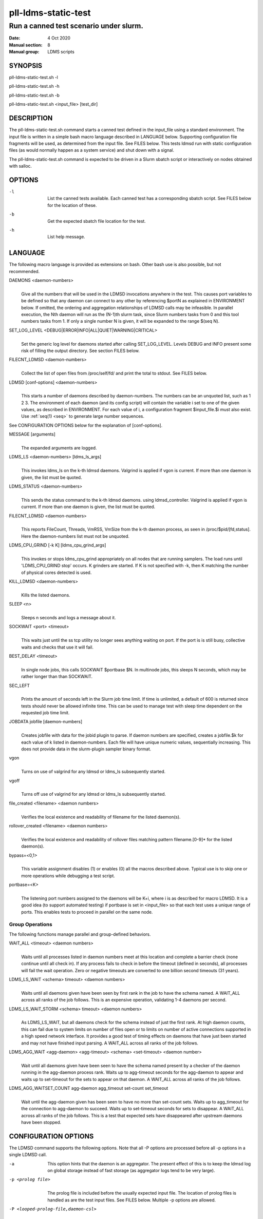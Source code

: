 .. _pll-ldms-static-test:

====================
pll-ldms-static-test
====================

----------------------------------------
Run a canned test scenario under slurm.
----------------------------------------

:Date:   4 Oct 2020
:Manual section: 8
:Manual group: LDMS scripts

SYNOPSIS
========

pll-ldms-static-test.sh -l

pll-ldms-static-test.sh -h

pll-ldms-static-test.sh -b

pll-ldms-static-test.sh <input_file> [test_dir]

DESCRIPTION
===========

The pll-ldms-static-test.sh command starts a canned test defined in the
input_file using a standard environment. The input file is written in a
simple bash macro language described in LANGUAGE below. Supporting
configuration file fragments will be used, as determined from the input
file. See FILES below. This tests ldmsd run with static configuration
files (as would normally happen as a system service) and shut down with
a signal.

The pll-ldms-static-test.sh command is expected to be driven in a Slurm
sbatch script or interactively on nodes obtained with salloc.

OPTIONS
=======

-l
   |
   | List the canned tests available. Each canned test has a
     corresponding sbatch script. See FILES below for the location of
     these.

-b
   |
   | Get the expected sbatch file location for the test.

-h
   |
   | List help message.

LANGUAGE
========

The following macro language is provided as extensions on bash. Other
bash use is also possible, but not recommended.

DAEMONS <daemon-numbers>
   |
   | Give all the numbers that will be used in the LDMSD invocations
     anywhere in the test. This causes port variables to be defined so
     that any daemon can connect to any other by referencing $portN as
     explained in ENVIRONMENT below. If omitted, the ordering and
     aggregation relationships of LDMSD calls may be infeasible. In
     parallel execution, the Nth daemon will run as the (N-1)th slurm
     task, since Slurm numbers tasks from 0 and this tool numbers tasks
     from 1.
     If only a single number N is given, it will be expanded to the range
     $(seq N).

SET_LOG_LEVEL <DEBUG|ERROR|INFO|ALL|QUIET|WARNING|CRITICAL>
   |
   | Set the generic log level for daemons started after
     calling SET_LOG_LEVEL. Levels DEBUG and INFO present some risk of
     filling the output directory. See section FILES below.

FILECNT_LDMSD <daemon-numbers>
   |
   | Collect the list of open files from /proc/self/fd/ and print the
     total to stdout. See FILES below.

LDMSD [conf-options] <daemon-numbers>
   |
   | This starts a number of daemons described by daemon-numbers. The
     numbers can be an unquoted list, such as 1 2 3. The environment of
     each daemon (and its config script) will contain the variable i set
     to one of the given values, as described in ENVIRONMENT. For each
     value of i, a configuration fragment $input_file.$i must also
     exist. Use :ref:`seq(1) <seq>` to generate large number sequences.

See CONFIGURATION OPTIONS below for the explanation of [conf-options].

MESSAGE [arguments]
   |
   | The expanded arguments are logged.

LDMS_LS <daemon-numbers> [ldms_ls_args]
   |
   | This invokes ldms_ls on the k-th ldmsd daemons.
     Valgrind is applied if vgon is current.
     If more than one daemon is given, the list must be quoted.

LDMS_STATUS <daemon-numbers>
   |
   | This sends the status command to the k-th ldmsd daemons.
     using ldmsd_controller. Valgrind is applied if vgon is current.
     If more than one daemon is given, the list must be quoted.

FILECNT_LDMSD <daemon-numbers>
   |
   | This reports FileCount, Threads, VmRSS, VmSize from the
     k-th daemon process, as seen in /proc/$pid/[fd,status].
     Here the daemon-numbers list must not be unquoted.

LDMS_CPU_GRIND [-k K] [ldms_cpu_grind_args]
   |
   | This invokes or stops ldms_cpu_grind appropriately on all nodes
     that are running samplers. The load runs until 'LDMS_CPU_GRIND stop'
     occurs. K grinders are started. If K is not specified with -k, then
     K matching the number of physical cores detected is used.

KILL_LDMSD <daemon-numbers>
   |
   | Kills the listed daemons.

SLEEP <n>
   |
   | Sleeps n seconds and logs a message about it.

SOCKWAIT <port> <timeout>
   |
   | This waits just until the ss tcp utility
     no longer sees anything waiting on port. If the port is
     is still busy, collective waits and checks that use it will fail.

BEST_DELAY <timeout>
   |
   | In single node jobs, this calls SOCKWAIT $portbase $N.
     In multinode jobs, this sleeps N seconds, which may be rather
     longer than than SOCKWAIT.

SEC_LEFT
   |
   | Prints the amount of seconds left in the Slurm job time limit. If
     time is unlimited, a default of 600 is returned since tests should
     never be allowed infinite time. This can be used to manage test
     with sleep time dependent on the requested job time limit.

JOBDATA jobfile [daemon-numbers]
   |
   | Creates jobfile with data for the jobid plugin to parse. If daemon
     numbers are specified, creates a jobfile.$k for each value of k
     listed in daemon-numbers. Each file will have unique numeric
     values, sequentially increasing. This does not provide data in the
     slurm-plugin sampler binary format.

vgon
   |
   | Turns on use of valgrind for any ldmsd or ldms_ls subsequently
     started.

vgoff
   |
   | Turns off use of valgrind for any ldmsd or ldms_ls subsequently
     started.

file_created <filename> <daemon numbers>
   |
   | Verifies the local existence and readability of filename for the
     listed daemon(s).

rollover_created <filename> <daemon numbers>
   |
   | Verifies the local existence and readability of rollover files
     matching pattern filename.[0-9]\* for the listed daemon(s).

bypass=<0,1>
   |
   | This variable assignment disables (1) or enables (0) all the macros
     described above. Typical use is to skip one or more operations
     while debugging a test script.

portbase=<K>
   |
   | The listening port numbers assigned to the daemons will be K+i,
     where i is as described for macro LDMSD. It is a good idea (to
     support automated testing) if portbase is set in <input_file> so
     that each test uses a unique range of ports. This enables tests to
     proceed in parallel on the same node.

Group Operations
-------------------

The following functions manage parallel and group-defined behaviors.

WAIT_ALL <timeout> <daemon numbers>
   |
   | Waits until all processes listed in daemon numbers meet at this location
     and complete a barrier check (none continue until all check in). If
     any process fails to check in before the timeout (defined in seconds),
     all processes will fail the wait operation. Zero or negative timeouts
     are converted to one billion second timeouts (31 years).

LDMS_LS_WAIT <schema> timeout> <daemon numbers>
   |
   | Waits until all daemons given have been seen by first rank in the job
     to have the schema named.  A WAIT_ALL across all ranks of the job follows.
     This is an expensive operation, validating 1-4 daemons per second.

LDMS_LS_WAIT_STORM <schema> timeout> <daemon numbers>
   |
   | As LDMS_LS_WAIT, but all daemons check for the schema instead of just
     the first rank.
     At high daemon counts, this can fail due to system limits on number of files open
     or to limits on number of active connections supported in a high speed network
     interface.  It provides a good test of timing effects on
     daemons that have just been started and may not have finished input parsing.
     A WAIT_ALL across all ranks of the job follows.

LDMS_AGG_WAIT <agg-daemon> <agg-timeout> <schema> <set-timeout> <daemon number>
   |
   | Wait until all daemons given have been seen to have the schema named present
     by a checker of the daemon running in the agg-daemon process rank. Waits
     up to agg-timeout seconds for the agg-daemon to appear and waits up to
     set-timeout for the sets to appear on that daemon.
     A WAIT_ALL across all ranks of the job follows.

LDMS_AGG_WAITSET_COUNT agg-daemon agg_timeout set-count set_timeout
   |
   | Wait until the agg-daemon given has been seen to have no more than
     set-count sets. Waits up to agg_timeout for the connection to agg-daemon
     to succeed. Waits up to set-timeout seconds for sets to disappear.
     A WAIT_ALL across all ranks of the job follows.
     This is a test that expected sets have disappeared after upstream daemons
     have been stopped.

CONFIGURATION OPTIONS
=====================

The LDMSD command supports the following options. Note that all -P
options are processed before all -p options in a single LDMSD call.

-a
   | This option hints that the daemon is an aggregator. The present
     effect of this is to keep the ldmsd log on global storage
     instead of fast storage (as aggregator logs tend to be very large).

-p <prolog file>
   |
   | The prolog file is included before the usually expected input file.
     The location of prolog files is handled as are the test input
     files. See FILES below. Multiple -p options are allowed.

-P <looped-prolog-file,daemon-csl>
   |
   | The looped-prolog-file is included before the usually expected
     input file, once for each value in daemon-csl. Daemon-csl is a
     comma separated list of daemon numbers, e.g. a complete argument
     example is "-P producer,3,4,5". The variable ${j} is substituted
     with a daemon number from the list for each inclusion.

The location of looped prolog files is handled as are the test input
files. See FILES below. Multiple -P options are allowed.

-c
   |
   | Where multiple daemon numbers are specified, the input generated
     for the first number is cloned to all subsequent daemons. See
     FILES. This allows a single input file to serve many similar daemon
     instances in scale testing.

-s <wait_microseconds>
   |
   | After an ldmsd is started, wait up to wait_microseconds checking
     for the daemon PID file to exist. The appropriate wait time is
     variable depending on the complexity of the configuration. If not
     specified, the default is 2 seconds wait time. If the gnu command
     sleep is not available, 0 wait is applied and work continues.

ENVIRONMENT
===========

The following variables must be set in the job submission script (using
information about allocated resources) and in the environment exported
to the compute nodes:

| i.TP XPRT=$transport_plugin_name
| If not set, defaults to sock.

AGG_COUNT=$a
   |
   | The number of nodes reserved for daemons, 1 per node.
     If fewer nodes are allocated in slurm than AGG_COUNT+1, then
     the first AGG_COUNT daemons are allocated round-robin with
     the rest of the daemons.

HOST_SUFFIX=$device_suffix
   |
   | If not using sock transport, the string to append to $HOSTNAME to
     obtain the correct hostname for the fast network device used with
     rdma or fabric transport plugins. E.g. "-ib0".

TEST_HOSTFILE=file
   |
   | Name of the file containing variables named host$i, derived from
     resource manager information, assigning host names to daemon
     numbers (i).

LDMS_DAEMON_ARRAY_FILE=file
   |
   | Name of the file containing array variable named host[$], derived
     from resource manager information, assigning host names to an array
     indexed by daemon number i.

hosts[N]
   |
   | Daemon configuration files and commands can refer to ${hosts${i}}
     where N is any value of 'i' described above. hosts[i] is the
     network hostname for the N-th daemon.

least_sampler[N]
   |
   | Daemon configuration files and commands can refer to least_sampler[$i]
     where N is any value of 'i' described above. least_sampler[i] is 1
     if daemon i is the first daemon with i > AGG_COUNT on the node,
     or is 0 if not. When AGG_COUNT is defined and there are at least
     AGG_COUNT+1 nodes, least_sampler[i] is 1 for daemons i < AGG_COUNT.

The following variables may be set in the script to affect the launch of
ldmsd or ldms_ls:

LDMSD_EXTRA
   |
   | If set, these arguments are are appended to the ldmsd launch.
     Typical use is to specify "-m MEMSIZE" or other unusual arguments.
     The following flags are always determined for the user and must not
     be present in LDMSD_EXTRA: -x -c -l -v -r.

VG
   |
   | If valgrind is used (see vgon, vgoff), then $VG is the name of the
     debugging tool wrapped around the launch of ldmsd. The default is
     'valgrind'.

VGARGS
   |
   | If valgrind is used (see vgon, vgoff), then $VGARGS is appended to
     the default valgrind arguments.

VGTAG
   |
   | If valgrind is used (see vgon, vgoff), then $VGTAG is inserted in
     the valgrind output file name when defined. A good practice is for
     VGTAG to start with ".".

VGSUFF
   |
   | If valgrind is used (see vgon, vgoff), then $VGSUFF is appended to
     the valgrind output file name when defined. A good practice is for
     VGSUFF to start with ".".

KILL_NO_TEARDOWN
   |
   | Set KILL_NO_TEARDOWN=1 to suppress attempting configuration cleanup
     during KILL_LDMSD. If set, ldmsd internal cleanup() function will
     attempt partial cleanup, but possibly leave active data structures
     to be reported by valgrind.

The following variables are visible to the input file and the
configuration file.

i
   |
   | Daemon configuration files and commands can refer to ${i} where i
     is the integer daemon number supplied via LDMSD for the specific
     daemon using the script.

hostN
   |
   | Daemon configuration files and commands can refer to ${hostN} where
     N is any value of 'i' described above. hostN is the network
     hostname for the N-th daemon.

portN
   |
   | Daemon configuration files and commands can refer to ${portN} where
     N is any value of 'i' described above. portN is the data port
     number of the N-th daemon.

input
   |
   | The name of the input file as specified when invoking this command.

testname
   |
   | The base name (directories stripped) of the input file name. This
     variable makes it possible to use similar input across many test
     files when the name of the input file is the same as the plugin
     tested.

INPUT_DIR
   |
   | The directory containing the input file. Additional or
     replacement bash functions accompanying the input can
     be loaded as '. $INPUT_DIR/extra_script'.

TESTDIR
   |
   | Root directory of the shared testing setup.

TESTDIR_FAST
   |
   | Root directory of the fast testing scratch (local RAM or NVME)

STOREDIR
   |
   | A directory that should be used for store output configuration.

LOGDIR
   |
   | A directory that should be used for log outputs.

LDMS_AUTH_FILE
   |
   | Secret file used for daemon communication.

XPRT
   |
   | The transport used. It may be specified in the environment to
     override the default 'sock', and it is exported to the executed
     daemon environment.

HOST
   |
   | The host name used for a specific interface. It may be specified in
     the environment to override the default '$(hostname)', and it is
     exported to the executed daemon environment.

NOTES
=====

Any other variable may be defined and exported for use in the
attribute/value expansion of values in plugin configuration.

EXIT CODES
==========

Expected exit codes are 0 and 1. If the exit codes is 0, then the
program will proceed. If the exit code is 1 then the script will stop
and notify the user.

FILES
=====

*$input_file.$i*
   |
   | For each value of i specifed to start an ldmsd, a configuration
     file named $input_file.$i must also exist. This configuration file
     is used when starting the daemon.

Exception: For any single "LDMSD -c <daemon-numbers>", only
$input_file.$i for the first listed number is needed; the first file
will be used for all subsequent numbers and any matching files except
the first are ignored. Where prologs are also specified, the regular
prolog inclusion process is applied to the first file.

*sbatch.$input_file*
   |
   | Submitting the canned test $input_file listed with
     pll-ldms-static-test.sh is easily done with

sbatch $(pll-ldms-static-test.sh -b $input_file)

Which will give the full path to the batch file for test $input_file.

*[test_dir]*
   |
   | If test_dir is supplied, it is used as the test output directory.
     Due to lock scaling issues in parallel file systems, it is in almost all
     cases inadvisable to specify this. Instead, change into the global directory
     where you want the output tree before running.
     The default output locations are test_dir:
     \`pwd`/ldmstest/$testname/$SLURM_JOBID.$SLURM_CLUSTER_NAME.nodes-$SLURM_JOB_NUM_NODES.tasks-$SLURM_NTASKS$TESTSUFF
     and a fast transient local test directory:
     /dev/shm/$USER/ldmstest/$testname/$SLURM_JOBID.$SLURM_CLUSTER_NAME.$SLURM_JOB_NUM_NODES.tasks-$SLURM_NTASKS$TESTSUFF
     It is the user's job to ensure test_dir is a globally writable
     directory in the cluster before pll-ldms-static-test.sh is run by
     the sbatch job script. The local transient directory size will be printed,
     but not checked, before each LDMSD daemon is started. It is the user's
     responsibility to ensure the transient directory is writable and large enough.
     This script assumes the resource manager will clear the transient directory
     between jobs.

*$docdir/examples/slurm-test/$input_file*
   |
   | If input_file is not found in the current directory, it is checked
     for in $docdir/examples/slurm-test/$input_file.

GENERATED FILES
===============

In this section 'test_dir' means one of the global test_dir or local scratch dir.

*$test_dir/logs/vg.$k$VGTAG.%p*
   | *$test_dir/logs/vgls.$k$VGTAG.%p*
   | The valgrind log for the kth daemon with PID %p or the valgrind log
     for ldms_ls of the kth daemon with PID %p, if valgrind is active.
     These are always stored in the global test_dir.

*$test_dir/logs/log.$k.txt*
   |
   | The log for the kth daemon.
     These are stored in the local test_dir unless -a is given to LDMSD.

*$test_dir/logs/teardown.$k.txt*
   |
   | The teardown log for the kth daemon.
     These are stored in the local test_dir.

*$test_dir/logs/std.$k.io*
   |
   | The stdout/stderr for the kth daemon.
     These are stored in the local test_dir.

*$test_dir/run/conf.$k*
   |
   | The input for the kth daemon.
     These are stored in the local test_dir.

*$test_dir/run/revconf.$k*
   |
   | The input for the kth daemon teardown.
     These are stored in the local test_dir.

*$test_dir/run/env.$k*
   |
   | The environment present for the kth daemon.
     These are stored in the local test_dir.

*$test_dir/run/ldmsd.pid.$k*
   |
   | The transient pid file of the kth daemon. Contains the pid number.
     These are stored in the global test_dir.

*$test_dir/run/ldmsd.pid.$k.cnt.$timestamp.$filecnt*
   |
   | The open file list of the kth daemon at time $timestamp. The total
     is $filecnt.
     These are stored in the local test_dir.

*$test_dir/run/start.$k*
   |
   | The start command of the kth daemon.
     These are stored in the local test_dir.

*$test_dir/run/grind*
   |
   | The scratch directory for ldms_cpu_grind pidfiles
     These are stored in the local test_dir.

*$test_dir/run/grind/lead.$k.tasks_$p*
   |
   | File identifying task k as having started P ldms_cpu_grind processes.
     These are stored in the local test_dir.

*$test_dir/run/grind/ldms_cpu_grind.pids.$k.$j*
   |
   | Pidfile of the j-th grind process started by the k-th slurm task.
     These are stored in the local test_dir.

*$test_dir/store/*
   |
   | The root of store output locations.
     These are stored in the global test_dir.

*$test_dir/run/ldmsd/secret.$SLURM_JOBID*
   |
   | The secret file for authentication.
     This is stored in the global test_dir.

EXAMPLE
=======

With the ldms bin directory in your path, submit a job with

::

   sbatch -n 16 --nodes=4 \
   --time=1 \
   --account=MUALN1 \
   --job-name=ldms-demo \
   -p debug \
   $(pll-ldms-static-test.sh -b cluster)


   The slurm options shown here override the defaults listed in the sbatch input file to run with 16 daemons on 4 nodes for 1 minute. The defaults are site specific, but the example 'cluster' is coded to run on any number of nodes with any number of tasks >= 3. Adding more tasks adds more data producers. Specifying more tasks than nodes assigns daemons round-robin to available nodes. The options specified with --account, and partition (-p) are site specific.

NOTES
=====
Some test input files can be scaled by setting the environment variable 'maxdaemon'
to an integer other than the default value set in the input file.
It is recommended, but not required, that any scalable test case follow this convention.

SEE ALSO
========

:ref:`seq(1) <seq>`, :ref:`sbatch(1) <sbatch>`, :ref:`srun(1) <srun>`
